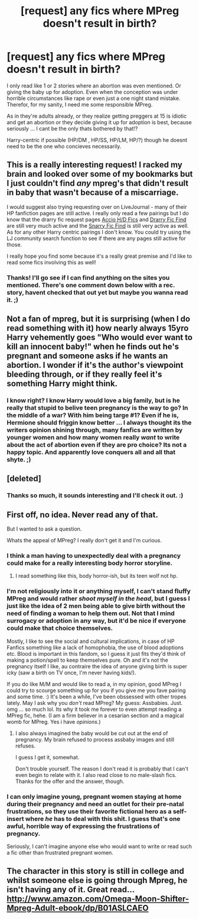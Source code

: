 #+TITLE: [request] any fics where MPreg doesn't result in birth?

* [request] any fics where MPreg doesn't result in birth?
:PROPERTIES:
:Author: MintMousse
:Score: 7
:DateUnix: 1450104341.0
:DateShort: 2015-Dec-14
:FlairText: Request
:END:
I only read like 1 or 2 stories where an abortion was even mentioned. Or giving the baby up for adoption. Even when the conception was under horrible circumstances like rape or even just a one night stand mistake. Therefor, for my sanity, I need me some responsible MPreg.

As in they're adults already, or they realize getting preggers at 15 is idiotic and get an abortion or they decide giving it up for adoption is best, because seriously ... I cant be the only thats bothered by that!?

Harry-centric if possible (HP/DM , HP/SS, HP/LM, HP/?) though he doesnt need to be the one who concieves necessarily.


** This is a really interesting request! I racked my brain and looked over some of my bookmarks but I just couldn't find /any/ mpreg's that didn't result in baby that wasn't because of a miscarriage.

I would suggest also trying requesting over on LiveJournal - many of their HP fanfiction pages are still active. I really only read a few pairings but I do know that the drarry fic request pages [[http://accio-hd-fics.livejournal.com/][Accio H/D Fics]] and [[http://drarryficfind.livejournal.com/][Drarry Fic Find]] are still very much active and the [[http://snarryficfind.livejournal.com/][Snarry Fic Find]] is still very active as well. As for any other Harry centric pairings I don't know. You could try using the LJ community search function to see if there are any pages still active for those.

I really hope you find some because it's a really great premise and I'd like to read some fics involving this as well!
:PROPERTIES:
:Author: Korsola
:Score: 3
:DateUnix: 1450108546.0
:DateShort: 2015-Dec-14
:END:

*** Thanks! I'll go see if I can find anything on the sites you mentioned. There's one comment down below with a rec. story, havent checked that out yet but maybe you wanna read it. ;)
:PROPERTIES:
:Author: MintMousse
:Score: 1
:DateUnix: 1450178302.0
:DateShort: 2015-Dec-15
:END:


** Not a fan of mpreg, but it is surprising (when I do read something with it) how nearly always 15yro Harry vehemently goes "Who would ever want to kill an innocent baby!" when he finds out he's pregnant and someone asks if he wants an abortion. I wonder if it's the author's viewpoint bleeding through, or if they really feel it's something Harry might think.
:PROPERTIES:
:Author: kyuubifire
:Score: 3
:DateUnix: 1450114756.0
:DateShort: 2015-Dec-14
:END:

*** I know right? I know Harry would love a big family, but is he really that stupid to belive teen pregnancy is the way to go? In the middle of a war? With him being targe #1? Even if he is, Hermione should friggin know better ... I always thought its the writers opinion shining through, many fanfics are written by younger women and how many women really /want/ to write about the act of abortion even if they are pro choice? Its not a happy topic. And apparently love conquers all and all that shyte. ;)
:PROPERTIES:
:Author: MintMousse
:Score: 1
:DateUnix: 1450118087.0
:DateShort: 2015-Dec-14
:END:


** [deleted]
:PROPERTIES:
:Score: 3
:DateUnix: 1450132631.0
:DateShort: 2015-Dec-15
:END:

*** Thanks so much, it sounds interesting and I'll check it out. :)
:PROPERTIES:
:Author: MintMousse
:Score: 2
:DateUnix: 1450178025.0
:DateShort: 2015-Dec-15
:END:


** First off, no idea. Never read any of that.

But I wanted to ask a question.

Whats the appeal of MPreg? I really don't get it and I'm curious.
:PROPERTIES:
:Author: UndeadBBQ
:Score: 2
:DateUnix: 1450114107.0
:DateShort: 2015-Dec-14
:END:

*** I think a man having to unexpectedly deal with a pregnancy could make for a really interesting body horror storyline.
:PROPERTIES:
:Author: TheKnightsTippler
:Score: 3
:DateUnix: 1450133992.0
:DateShort: 2015-Dec-15
:END:

**** I read something like this, body horror-ish, but its teen wolf not hp.
:PROPERTIES:
:Author: MintMousse
:Score: 2
:DateUnix: 1450177863.0
:DateShort: 2015-Dec-15
:END:


*** I'm not religiously into it or anything myself, I can't stand fluffy MPreg and would rather /shoot myself in the head/, but I guess I just like the idea of 2 men being able to give birth without the need of finding a woman to help them out. Not that I mind surrogacy or adoption in any way, but it'd be nice if everyone could make that choice themselves.

Mostly, I like to see the social and cultural implications, in case of HP Fanfics something like a lack of homophobia, the use of blood adoptions etc. Blood is important in this fandom, so I guess it just fits they'd think of making a potion/spell to keep themselves pure. Oh and it's not the pregnancy itself I like, au contraire the idea of anyone giving birth is super icky (saw a birth on TV once, I'm never having kids!).

If you do like M/M and would like to read a, in my opinion, good MPreg I could try to scourge something up for you if you give me you fave pairing and some time. :) It's been a while, I've been obssessed with other tropes lately. May I ask why you /don't/ read MPreg? My guess: Assbabies. Just. omg ... so much lol. Its why it took me forever to even attempt reading a MPreg fic, hehe. (I am a firm believer in a cesarian section and a magical womb for MPreg. Yes i have /opinions/.)
:PROPERTIES:
:Author: MintMousse
:Score: 2
:DateUnix: 1450117712.0
:DateShort: 2015-Dec-14
:END:

**** I also always imagined the baby would be cut out at the end of pregnancy. My brain refused to process assbaby images and still refuses.

I guess I get it, somewhat.

Don't trouble yourself. The reason I don't read it is probably that I can't even begin to relate with it. I also read close to no male-slash fics. Thanks for the offer and the answer, though.
:PROPERTIES:
:Author: UndeadBBQ
:Score: 3
:DateUnix: 1450122260.0
:DateShort: 2015-Dec-14
:END:


*** I can only imagine young, pregnant women staying at home during their pregnancy and need an outlet for their pre-natal frustrations, so they use their favorite fictional hero as a self-insert where /he/ has to deal with this shit. I guess that's one awful, horrible way of expressing the frustrations of pregnancy.

Seriously, I can't imagine anyone else who would want to write or read such a fic other than frustrated pregnant women.
:PROPERTIES:
:Author: Almavet
:Score: 1
:DateUnix: 1450175694.0
:DateShort: 2015-Dec-15
:END:


** The character in this story is still in college and whilst someone else is going through Mpreg, he isn't having any of it. Great read... [[http://www.amazon.com/Omega-Moon-Shifter-Mpreg-Adult-ebook/dp/B01ASLCAEO]]
:PROPERTIES:
:Author: orton23
:Score: 2
:DateUnix: 1457570335.0
:DateShort: 2016-Mar-10
:END:
